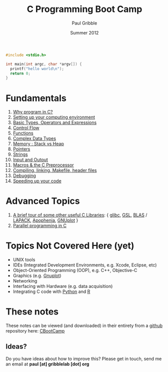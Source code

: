 #+STARTUP: showall

#+TITLE:     C Programming Boot Camp
#+AUTHOR:    Paul Gribble
#+EMAIL:     paul@gribblelab.org
#+DATE:      Summer 2012
#+OPTIONS: toc:nil
#+LINK_UP: http://gribblelab.org/teaching.html
#+LINK_HOME: http://gribblelab.org/index.html

#+BEGIN_SRC c
#include <stdio.h>

int main(int argc, char *argv[]) {
  printf("hello world\n");
  return 0;
}
#+END_SRC

* Fundamentals

1. [[file:1_Why_Program_In_C.html][Why program in C?]]
2. [[file:2_Setting_Up_Your_Computing_Environment.html][Setting up your computing environment]]
3. [[file:3_Basic_Types_Operators_And_Expressions.html][Basic Types, Operators and Expressions]]
4. [[file:4_Control_Flow.html][Control Flow]]
5. [[file:5_Functions.html][Functions]]
6. [[file:6_Complex_Data_Types.html][Complex Data Types]]
7. [[file:7_Memory_Stack_vs_Heap.html][Memory : Stack vs Heap]]
8. [[file:8_Pointers.html][Pointers]]
9. [[file:9_Strings.html][Strings]]
10. [[file:10_Input_and_Output.html][Input and Output]]
11. [[file:11_Macros_and_the_C_Preprocessor.html][Macros & the C Preprocessor]]
12. [[file:12_Compiling_linking_Makefile_header_files.html][Compiling, linking, Makefile, header files]]
13. [[file:13_Debugging.html][Debugging]]
14. [[file:14_Speeding_up_your_code.html][Speeding up your code]]

* Advanced Topics

1. [[file:A1_Libraries.html][A brief tour of some other useful C Libraries]]: { [[http://www.gnu.org/software/libc/][glibc]], [[http://www.gnu.org/software/gsl/][GSL]], [[http://www.netlib.org/blas/][BLAS]] /
   [[http://www.netlib.org/lapack/][LAPACK]], [[http://apophenia.sourceforge.net/][Apophenia]], [[http://www.gnuplot.info/][GNUplot]] }
2. [[file:A2_Parallel_Programming_in_C.html][Parallel programming in C]]

* Topics Not Covered Here (yet)

- UNIX tools
- IDEs (Integrated Development Environments, e.g. Xcode, Eclipse, etc)
- Object-Oriented Programming (OOP), e.g. C++, Objective-C
- Graphics (e.g. [[http://www.gnuplot.info/][Gnuplot]])
- Networking
- Interfacing with Hardware (e.g. data acquisition)
- Integrating C code with [[http://www.python.org/][Python]] and [[http://www.r-project.org][R]]

* These notes

These notes can be viewed (and downloaded) in their entirety from a
[[https://github.com][github]] repository here: [[https://github.com/paulgribble/CBootCamp][CBootCamp]]

** Ideas?

Do you have ideas about how to improve this? Please get in touch, send
me an email at *paul [at] gribblelab [dot] org*
